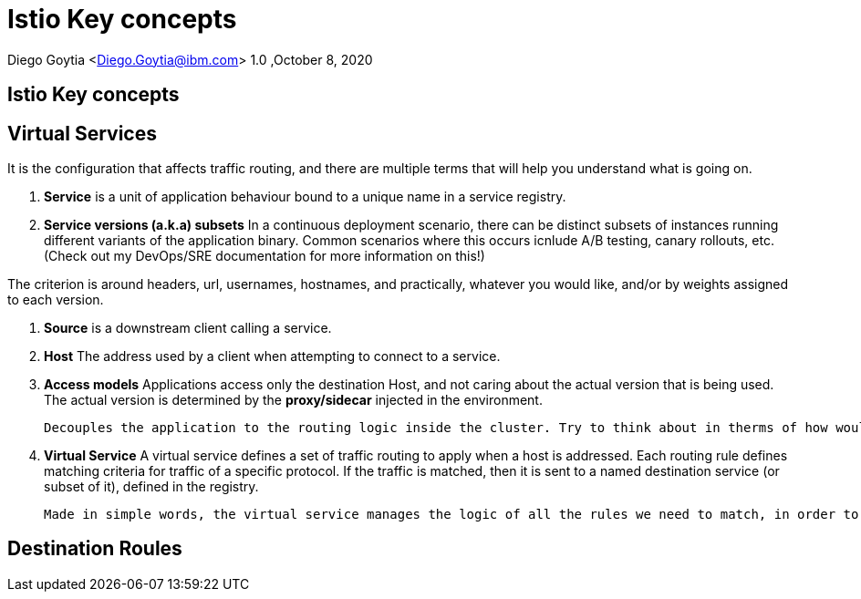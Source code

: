 = Istio Key concepts

Diego Goytia <Diego.Goytia@ibm.com>
1.0 ,October 8, 2020

== Istio Key concepts

== Virtual Services

It is the configuration that affects traffic routing, and there are multiple terms that will help you understand what is going on.

. *Service* is a unit of application behaviour bound to a unique name in a service registry. 

. *Service versions (a.k.a) subsets* In a continuous deployment scenario, there can be distinct subsets of instances running different variants of the application binary. Common scenarios where this occurs icnlude A/B testing, canary rollouts, etc. (Check out my DevOps/SRE documentation for more information on this!)

The criterion is around headers, url, usernames, hostnames, and practically, whatever you would like, and/or by weights assigned to each version.

. *Source* is a downstream client calling a service.

. *Host* The address used by a client when attempting to connect to a service.

. *Access models* Applications access only the destination Host, and not caring about the actual version that is being used. The actual version is determined by the *proxy/sidecar* injected in the environment.
    
    Decouples the application to the routing logic inside the cluster. Try to think about in therms of how would you normally manage this kind of workload, in a scenario where you would have to redirect your app to a specific version? This becomes a mess if you're using the "deploy a load balancer in your environment" approach. Becomes hell in a container! Think about the rules you would have to add.

. *Virtual Service* A virtual service defines a set of traffic routing to apply when a host is addressed. Each routing rule defines matching criteria for traffic of a specific protocol. If the traffic is matched, then it is sent to a named destination service (or subset of it), defined in the registry.

    Made in simple words, the virtual service manages the logic of all the rules we need to match, in order to point a source to aparticular application version.


== Destination Roules








